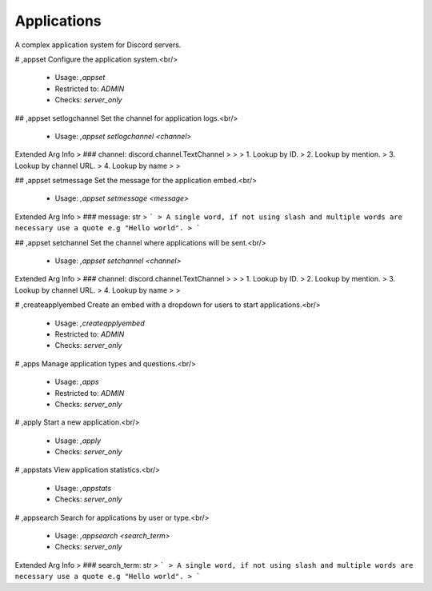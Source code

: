 Applications
============

A complex application system for Discord servers.

# ,appset
Configure the application system.<br/>
 - Usage: `,appset`
 - Restricted to: `ADMIN`
 - Checks: `server_only`


## ,appset setlogchannel
Set the channel for application logs.<br/>
 - Usage: `,appset setlogchannel <channel>`
Extended Arg Info
> ### channel: discord.channel.TextChannel
> 
> 
>     1. Lookup by ID.
>     2. Lookup by mention.
>     3. Lookup by channel URL.
>     4. Lookup by name
> 
>     


## ,appset setmessage
Set the message for the application embed.<br/>
 - Usage: `,appset setmessage <message>`
Extended Arg Info
> ### message: str
> ```
> A single word, if not using slash and multiple words are necessary use a quote e.g "Hello world".
> ```


## ,appset setchannel
Set the channel where applications will be sent.<br/>
 - Usage: `,appset setchannel <channel>`
Extended Arg Info
> ### channel: discord.channel.TextChannel
> 
> 
>     1. Lookup by ID.
>     2. Lookup by mention.
>     3. Lookup by channel URL.
>     4. Lookup by name
> 
>     


# ,createapplyembed
Create an embed with a dropdown for users to start applications.<br/>
 - Usage: `,createapplyembed`
 - Restricted to: `ADMIN`
 - Checks: `server_only`


# ,apps
Manage application types and questions.<br/>
 - Usage: `,apps`
 - Restricted to: `ADMIN`
 - Checks: `server_only`


# ,apply
Start a new application.<br/>
 - Usage: `,apply`
 - Checks: `server_only`


# ,appstats
View application statistics.<br/>
 - Usage: `,appstats`
 - Checks: `server_only`


# ,appsearch
Search for applications by user or type.<br/>
 - Usage: `,appsearch <search_term>`
 - Checks: `server_only`
Extended Arg Info
> ### search_term: str
> ```
> A single word, if not using slash and multiple words are necessary use a quote e.g "Hello world".
> ```


